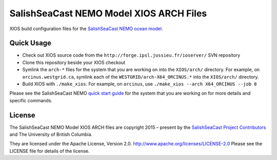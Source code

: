 ****************************************
SalishSeaCast NEMO Model XIOS ARCH Files
****************************************

XIOS build configuration files for the `SalishSeaCast NEMO ocean model`_.

.. _SalishSeaCast NEMO ocean model: http://salishsea-meopar-docs.readthedocs.io/en/latest/index.html


Quick Usage
===========

* Check out XIOS source code from the  ``http://forge.ipsl.jussieu.fr/ioserver/`` SVN repository

* Clone this repository beside your XIOS checkout

* Symlink the ``arch-*`` files for the system that you are working on into the
  ``XIOS/arch/`` directory.
  For example, on ``orcinus.westgrid.ca``, symlink each of the ``WESTGRID/arch-X64_ORCINUS.*``
  into the ``XIOS/arch/`` directory.

* Build XIOS with ``./make_xios``.
  For example, on ``orcinus``, use ``./make_xios --arch X64_ORCINUS --job 8``

Please see the SalishSeaCast NEMO `quick start guide`_ for the system that you are working on
for more details and specific commands.

.. _quick start guide: http://salishsea-meopar-docs.readthedocs.io/en/latest/code-notes/salishsea-nemo/quickstart/index.html#quick-start-guide


License
=======

The SalishSeaCast NEMO Model XIOS ARCH files are copyright 2015 – present by the
`SalishSeaCast Project Contributors`_ and The University of British Columbia.

.. _SalishSeaCast Project Contributors: https://github.com/SalishSeaCast/docs/blob/main/CONTRIBUTORS.rst

They are licensed under the Apache License, Version 2.0.
http://www.apache.org/licenses/LICENSE-2.0
Please see the LICENSE file for details of the license.
